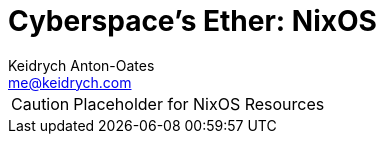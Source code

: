 = Cyberspace's Ether: *NixOS*
Keidrych Anton-Oates <me@keidrych.com>

CAUTION: Placeholder for NixOS Resources

